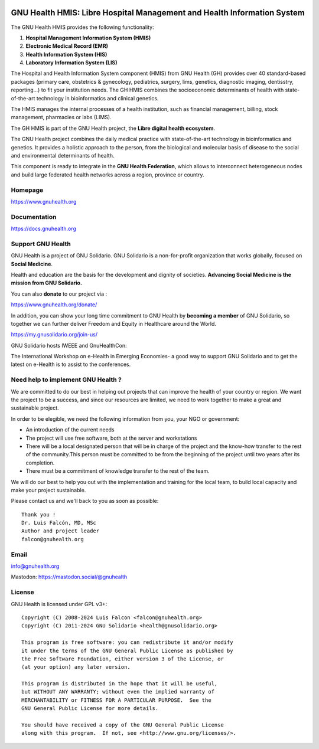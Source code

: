 .. SPDX-FileCopyrightText: 2008-2024 Luis Falcón <falcon@gnuhealth.org>
.. SPDX-FileCopyrightText: 2011-2024 GNU Solidario <health@gnusolidario.org>
..
.. SPDX-License-Identifier: CC-BY-SA-4.0

.. image:: https://www.gnuhealth.org/downloads/artwork/logos/isologo-gnu-health.png

GNU Health HMIS: Libre Hospital Management and Health Information System
========================================================================
 
The GNU Health HMIS provides the following functionality:

#. **Hospital Management Information System (HMIS)**
#. **Electronic Medical Record (EMR)**
#. **Health Information System (HIS)**
#. **Laboratory Information System (LIS)**

The Hospital and Health Information System component (HMIS) from GNU Health (GH) 
provides over 40 standard-based packages (primary care, obstetrics & gynecology,
pediatrics, surgery, lims, genetics, diagnostic imaging, dentisstry, reporting...)
to fit your institution needs. The GH HMIS combines the socioeconomic determinants of
health with state-of-the-art technology in bioinformatics and clinical genetics. 

The HMIS manages the internal processes of a health institution, such as 
financial management, billing, stock management, pharmacies or labs (LIMS). 

The GH HMIS is part of the GNU Health project, the **Libre digital health ecosystem**.

The GNU Health project combines the daily medical practice with state-of-the-art 
technology in bioinformatics and genetics. It provides a holistic approach 
to the  person, from the biological and molecular basis of disease to 
the social and environmental determinants of health.

This component is ready to integrate in the **GNU Health Federation**, which
allows to interconnect heterogeneous nodes and build large federated health 
networks across a region, province or country.


Homepage
--------

https://www.gnuhealth.org


Documentation
-------------

https://docs.gnuhealth.org

Support GNU Health 
-------------------

GNU Health is a project of GNU Solidario. GNU Solidario is a 
non-for-profit organization that works globally, focused on **Social Medicine**.

Health and education are the basis for the development and dignity of societies. 
**Advancing Social Medicine is the mission from GNU Solidario.**

You can also **donate** to our project via : 

https://www.gnuhealth.org/donate/

In addition, you can show your long time commitment to GNU Health by 
**becoming a member** of GNU Solidario, so together we can further 
deliver Freedom and Equity in Healthcare around the World.

https://my.gnusolidario.org/join-us/

GNU Solidario hosts IWEEE and GnuHealthCon:

The International Workshop on e-Health in Emerging Economies- a good way to
support GNU Solidario and to get the latest on e-Health is to assist
to the conferences. 


Need help to implement GNU Health ? 
-----------------------------------

We are committed to do our best in helping out projects that can improve
the health of your country or region. We want the project to be a success,
and since our resources are limited, we need to work together to make a great
and sustainable project.

In order to be elegible, we need the following information from you,
your NGO or government:

* An introduction of the current needs
* The project will use free software, both at the server and workstations
* There will be a local designated person that will be in charge of  
  the project and the know-how transfer to the rest of the community.This person 
  must be committed to be from the beginning of the project
  until two years after its completion.
* There must be a commitment of knowledge transfer to the rest of the team.

We will do our best to help you out with the implementation and training
for the local team, to build local capacity and make your project sustainable.

Please contact us and we'll back to you as soon as possible::


 Thank you !
 Dr. Luis Falcón, MD, MSc
 Author and project leader
 falcon@gnuhealth.org


Email
-----
info@gnuhealth.org

Mastodon: https://mastodon.social/@gnuhealth

License
--------

GNU Health is licensed under GPL v3+::

 Copyright (C) 2008-2024 Luis Falcon <falcon@gnuhealth.org>
 Copyright (C) 2011-2024 GNU Solidario <health@gnusolidario.org>

 This program is free software: you can redistribute it and/or modify
 it under the terms of the GNU General Public License as published by
 the Free Software Foundation, either version 3 of the License, or
 (at your option) any later version.

 This program is distributed in the hope that it will be useful,
 but WITHOUT ANY WARRANTY; without even the implied warranty of
 MERCHANTABILITY or FITNESS FOR A PARTICULAR PURPOSE.  See the
 GNU General Public License for more details.

 You should have received a copy of the GNU General Public License
 along with this program.  If not, see <http://www.gnu.org/licenses/>.
